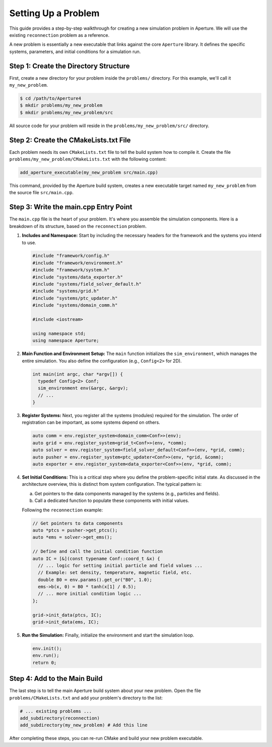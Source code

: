 =======================
 Setting Up a Problem
=======================

This guide provides a step-by-step walkthrough for creating a new simulation problem in Aperture. We will use the existing ``reconnection`` problem as a reference.

A new problem is essentially a new executable that links against the core ``Aperture`` library. It defines the specific systems, parameters, and initial conditions for a simulation run.

Step 1: Create the Directory Structure
---------------------------------------

First, create a new directory for your problem inside the ``problems/`` directory. For this example, we'll call it ``my_new_problem``.

.. code-block:: console

   $ cd /path/to/Aperture4
   $ mkdir problems/my_new_problem
   $ mkdir problems/my_new_problem/src

All source code for your problem will reside in the ``problems/my_new_problem/src/`` directory.

Step 2: Create the CMakeLists.txt File
---------------------------------------

Each problem needs its own ``CMakeLists.txt`` file to tell the build system how to compile it. Create the file ``problems/my_new_problem/CMakeLists.txt`` with the following content:

.. code-block:: cmake

   add_aperture_executable(my_new_problem src/main.cpp)

This command, provided by the Aperture build system, creates a new executable target named ``my_new_problem`` from the source file ``src/main.cpp``.

Step 3: Write the main.cpp Entry Point
---------------------------------------

The ``main.cpp`` file is the heart of your problem. It's where you assemble the simulation components. Here is a breakdown of its structure, based on the ``reconnection`` problem.

1. **Includes and Namespace:**
   Start by including the necessary headers for the framework and the systems you intend to use.

   .. code-block:: cpp

      #include "framework/config.h"
      #include "framework/environment.h"
      #include "framework/system.h"
      #include "systems/data_exporter.h"
      #include "systems/field_solver_default.h"
      #include "systems/grid.h"
      #include "systems/ptc_updater.h"
      #include "systems/domain_comm.h"

      #include <iostream>

      using namespace std;
      using namespace Aperture;


2. **Main Function and Environment Setup:**
   The ``main`` function initializes the ``sim_environment``, which manages the entire simulation. You also define the configuration (e.g., ``Config<2>`` for 2D).

   .. code-block:: cpp

      int main(int argc, char *argv[]) {
        typedef Config<2> Conf;
        sim_environment env(&argc, &argv);
        // ...
      }

3. **Register Systems:**
   Next, you register all the systems (modules) required for the simulation. The order of registration can be important, as some systems depend on others.

   .. code-block:: cpp

      auto comm = env.register_system<domain_comm<Conf>>(env);
      auto grid = env.register_system<grid_t<Conf>>(env, *comm);
      auto solver = env.register_system<field_solver_default<Conf>>(env, *grid, comm);
      auto pusher = env.register_system<ptc_updater<Conf>>(env, *grid, &comm);
      auto exporter = env.register_system<data_exporter<Conf>>(env, *grid, comm);

4. **Set Initial Conditions:**
   This is a critical step where you define the problem-specific initial state. As discussed in the architecture overview, this is distinct from system configuration. The typical pattern is:

   a. Get pointers to the data components managed by the systems (e.g., particles and fields).
   b. Call a dedicated function to populate these components with initial values.

   Following the ``reconnection`` example:

   .. code-block:: cpp

      // Get pointers to data components
      auto *ptcs = pusher->get_ptcs();
      auto *ems = solver->get_ems();

      // Define and call the initial condition function
      auto IC = [&](const typename Conf::coord_t &x) {
        // ... logic for setting initial particle and field values ...
        // Example: set density, temperature, magnetic field, etc.
        double B0 = env.params().get_or("B0", 1.0);
        ems->b(x, 0) = B0 * tanh(x[1] / 0.5);
        // ... more initial condition logic ...
      };

      grid->init_data(ptcs, IC);
      grid->init_data(ems, IC);


5. **Run the Simulation:**
   Finally, initialize the environment and start the simulation loop.

   .. code-block:: cpp

      env.init();
      env.run();
      return 0;

Step 4: Add to the Main Build
-----------------------------

The last step is to tell the main Aperture build system about your new problem. Open the file ``problems/CMakeLists.txt`` and add your problem's directory to the list:

.. code-block:: cmake

   # ... existing problems ...
   add_subdirectory(reconnection)
   add_subdirectory(my_new_problem) # Add this line

After completing these steps, you can re-run CMake and build your new problem executable.